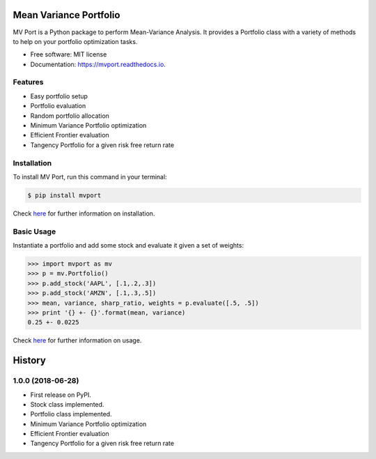 =======================
Mean Variance Portfolio
=======================


.. image:: https://img.shields.io/pypi/v/mvport.svg
        :target: https://pypi.python.org/pypi/mvport

.. image:: https://img.shields.io/travis/condereis/mean-variance-portfolio.svg
        :target: https://travis-ci.org/condereis/mean-variance-portfolio

.. image:: https://readthedocs.org/projects/mean-variance-portfolio/badge/?version=latest
        :target: https://mean-variance-portfolio.readthedocs.io/en/latest/?badge=latest
        :alt: Documentation Status


.. image:: https://pyup.io/repos/github/condereis/mean-variance-portfolio/shield.svg
     :target: https://pyup.io/repos/github/condereis/mean-variance-portfolio/
     :alt: Updates



MV Port is a Python package to perform Mean-Variance Analysis. It provides a Portfolio class with a variety of methods to help on your portfolio optimization tasks.


* Free software: MIT license
* Documentation: https://mvport.readthedocs.io.

.. Modern portfolio theory (MPT), or mean-variance analysis, is a mathematical framework for assembling a portfolio of assets such that the expected return is maximized for a given level of risk. It is a formalization and extension of diversification in investing, the idea that owning different kinds of financial assets is less risky than owning only one type. Its key insight is that an asset's risk and return should not be assessed by itself, but by how it contributes to a portfolio's overall risk and return. It uses the variance of asset prices as a proxy for risk.

Features
--------

* Easy portfolio setup
* Portfolio evaluation
* Random portfolio allocation
* Minimum Variance Portfolio optimization
* Efficient Frontier evaluation
* Tangency Portfolio for a given risk free return rate


Installation
------------
To install MV Port, run this command in your terminal:

.. code:: bash

    $ pip install mvport

Check `here <https://mvport.readthedocs.io/en/latest/installation.html>`_  for further information on installation.

Basic Usage
-----------

Instantiate a portfolio and add some stock and evaluate it given a set of weights:

.. code:: python

    >>> import mvport as mv
    >>> p = mv.Portfolio()
    >>> p.add_stock('AAPL', [.1,.2,.3])
    >>> p.add_stock('AMZN', [.1,.3,.5])
    >>> mean, variance, sharp_ratio, weights = p.evaluate([.5, .5])
    >>> print '{} +- {}'.format(mean, variance)
    0.25 +- 0.0225

Check `here <https://mvport.readthedocs.io/en/latest/usage.html>`_  for further information on usage.

=======
History
=======

1.0.0 (2018-06-28)
------------------

* First release on PyPI.
* Stock class implemented.
* Portfolio class implemented.
* Minimum Variance Portfolio optimization
* Efficient Frontier evaluation
* Tangency Portfolio for a given risk free return rate


